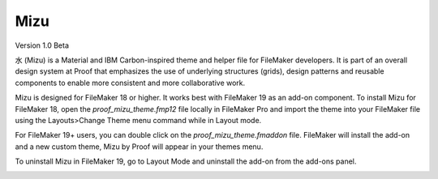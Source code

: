 Mizu
====

Version 1.0 Beta

水 (Mizu) is a Material and IBM Carbon-inspired theme and helper file for FileMaker developers. It is part of an overall design system at Proof that emphasizes the use of underlying structures (grids), design patterns and reusable components to enable more consistent and more collaborative work.

Mizu is designed for FileMaker 18 or higher. It works best with FileMaker 19 as an add-on component. To install Mizu for FileMaker 18, open the `proof_mizu_theme.fmp12` file locally in FileMaker Pro and import the theme into your FileMaker file using the Layouts>Change Theme menu command while in Layout mode.

For FileMaker 19+ users, you can double click on the `proof_mizu_theme.fmaddon` file. FileMaker will install the add-on and a new custom theme, Mizu by Proof will appear in your themes menu.

To uninstall Mizu in FileMaker 19, go to Layout Mode and uninstall the add-on from the add-ons panel.

.. image:: ./mizu.png

